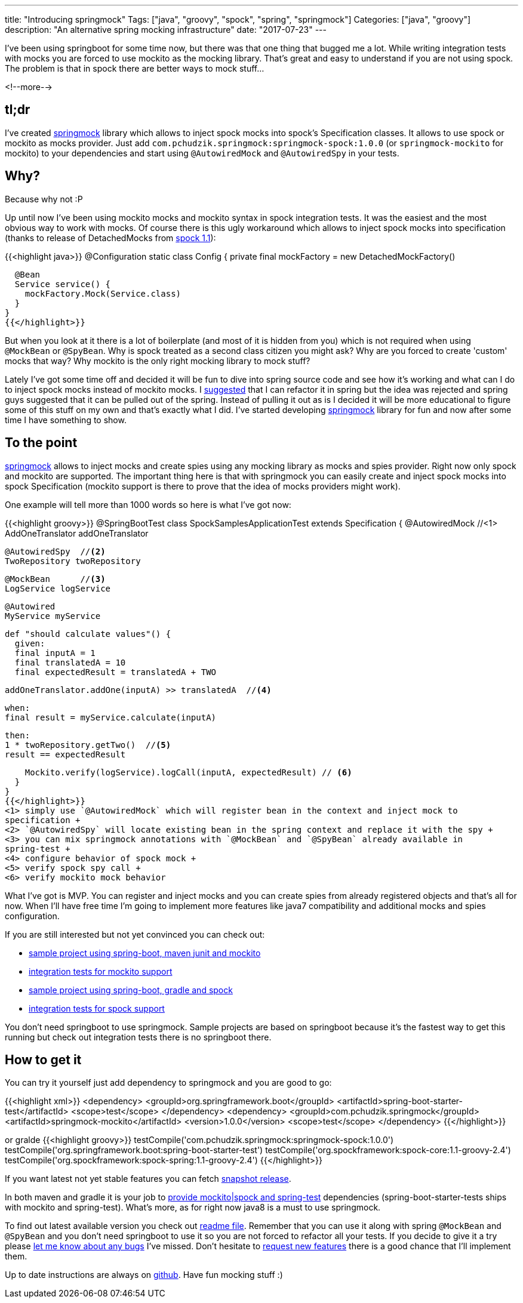 ---
title: "Introducing springmock"
Tags: ["java", "groovy", "spock", "spring", "springmock"]
Categories: ["java", "groovy"]
description: "An alternative spring mocking infrastructure"
date: "2017-07-23"
---

I've been using springboot for some time now, but there was that one thing that bugged me a lot.
While writing integration tests with mocks you are forced to use mockito as the mocking library.
That's great and easy to understand if you are not using spock. The problem is that in spock there
are better ways to mock stuff...

<!--more-->

== tl;dr

I've created https://github.com/pchudzik/springmock[springmock] library which allows to inject spock
mocks into spock's Specification classes. It allows to use spock or mockito as mocks provider. Just
add `com.pchudzik.springmock:springmock-spock:1.0.0` (or `springmock-mockito` for mockito) to your
dependencies and start using `@AutowiredMock` and `@AutowiredSpy` in your tests.

== Why?

Because why not :P

Up until now I've been using mockito mocks and mockito syntax in spock integration tests. It was the
easiest and the most obvious way to work with mocks. Of course there is this ugly workaround which
allows to inject spock mocks into specification (thanks to release of DetachedMocks from
http://spockframework.org/spock/docs/1.1/release_notes.html[spock 1.1]):

{{<highlight java>}}
@Configuration
static class Config {
  private final mockFactory = new DetachedMockFactory()

  @Bean
  Service service() {
    mockFactory.Mock(Service.class)
  }
}
{{</highlight>}}

But when you look at it there is a lot of boilerplate (and most of it is hidden from you) which is
not required when using `@MockBean` or `@SpyBean`. Why is spock treated as a second class citizen
you might ask? Why are you forced to create 'custom' mocks that way? Why mockito is the only right
mocking library to mock stuff?

Lately I've got some time off and decided it will be fun to dive into spring source code and see how
it's working and what can I do to inject spock mocks instead of mockito mocks. I
https://github.com/spring-projects/spring-boot/issues/9372[suggested] that I can refactor it in
spring but the idea was rejected and spring guys suggested that it can be pulled out of the spring.
Instead of pulling it out as is I decided it will be more educational to figure some of this stuff
on my own and that's exactly what I did. I've started developing
https://github.com/pchudzik/springmock[springmock] library for fun and now after some time I have
something to show.

== To the point

https://github.com/pchudzik/springmock[springmock] allows to inject mocks and create spies using any
mocking library as mocks and spies provider. Right now only spock and mockito are supported. The
important thing here is that with springmock you can easily create and inject spock mocks into spock
Specification (mockito support is there to prove that the idea of mocks providers might work).

One example will tell more than 1000 words so here is what I've got now:

{{<highlight groovy>}}
@SpringBootTest
class SpockSamplesApplicationTest extends Specification {
  @AutowiredMock //<1>
  AddOneTranslator addOneTranslator

  @AutowiredSpy  //<2>
  TwoRepository twoRepository

  @MockBean      //<3>
  LogService logService

  @Autowired
  MyService myService

  def "should calculate values"() {
    given:
    final inputA = 1
    final translatedA = 10
    final expectedResult = translatedA + TWO

    addOneTranslator.addOne(inputA) >> translatedA  //<4>

    when:
    final result = myService.calculate(inputA)

    then:
    1 * twoRepository.getTwo()  //<5>
    result == expectedResult

    Mockito.verify(logService).logCall(inputA, expectedResult) // <6>
  }
}
{{</highlight>}}
<1> simply use `@AutowiredMock` which will register bean in the context and inject mock to
specification +
<2> `@AutowiredSpy` will locate existing bean in the spring context and replace it with the spy +
<3> you can mix springmock annotations with `@MockBean` and `@SpyBean` already available in
spring-test +
<4> configure behavior of spock mock +
<5> verify spock spy call +
<6> verify mockito mock behavior

What I've got is MVP. You can register and inject mocks and you can create spies from already
registered objects and that's all for now. When I'll have free time I'm going to implement more
features like java7 compatibility and additional mocks and spies configuration.

If you are still interested but not yet convinced you can check out:

* https://github.com/pchudzik/springmock/tree/master/samples/mockito-samples[sample project using
spring-boot, maven junit and mockito]
* https://github.com/pchudzik/springmock/tree/master/mockito/src/test/java/com/pchudzik/springmock/mockito/test[integration
tests for mockito support]
* https://github.com/pchudzik/springmock/tree/master/samples/spock-samples[sample project using
spring-boot, gradle and spock]
* https://github.com/pchudzik/springmock/tree/master/spock/src/test/groovy/com/pchudzik/springmock/spock/test[integration
tests for spock support]

You don't need springboot to use springmock. Sample projects are based on springboot because it's
the fastest way to get this running but check out integration tests there is no springboot there.

== How to get it

You can try it yourself just add dependency to springmock and you are good to go:

{{<highlight xml>}}
<dependency>
  <groupId>org.springframework.boot</groupId>
  <artifactId>spring-boot-starter-test</artifactId>
  <scope>test</scope>
</dependency>
<dependency>
  <groupId>com.pchudzik.springmock</groupId>
  <artifactId>springmock-mockito</artifactId>
  <version>1.0.0</version>
  <scope>test</scope>
</dependency>
{{</highlight>}}

or gralde
{{<highlight groovy>}}
testCompile('com.pchudzik.springmock:springmock-spock:1.0.0')
testCompile('org.springframework.boot:spring-boot-starter-test')
testCompile('org.spockframework:spock-core:1.1-groovy-2.4')
testCompile('org.spockframework:spock-spring:1.1-groovy-2.4')
{{</highlight>}}

If you want latest not yet stable features you can fetch
https://github.com/pchudzik/springmock#snapshots[snapshot release].

In both maven and gradle it is your job to
https://github.com/pchudzik/springmock#requirements[provide mockito|spock and spring-test]
dependencies (spring-boot-starter-tests ships with mockito and spring-test). What's more, as for
right now java8 is a must to use springmock.

To find out latest available version you check out
https://github.com/pchudzik/springmock/blob/master/README.md[readme file]. Remember that you can use
it along with spring `@MockBean` and `@SpyBean` and you don't need springboot to use it so you are
not forced to refactor all your tests. If you decide to give it a try please
https://github.com/pchudzik/springmock/issues/new[let me know about any bugs] I've missed. Don't
hesitate to https://github.com/pchudzik/springmock/issues/new[request new features] there is a good
chance that I'll implement them.

Up to date instructions are always on https://github.com/pchudzik/springmock[github]. Have fun
mocking stuff :)
